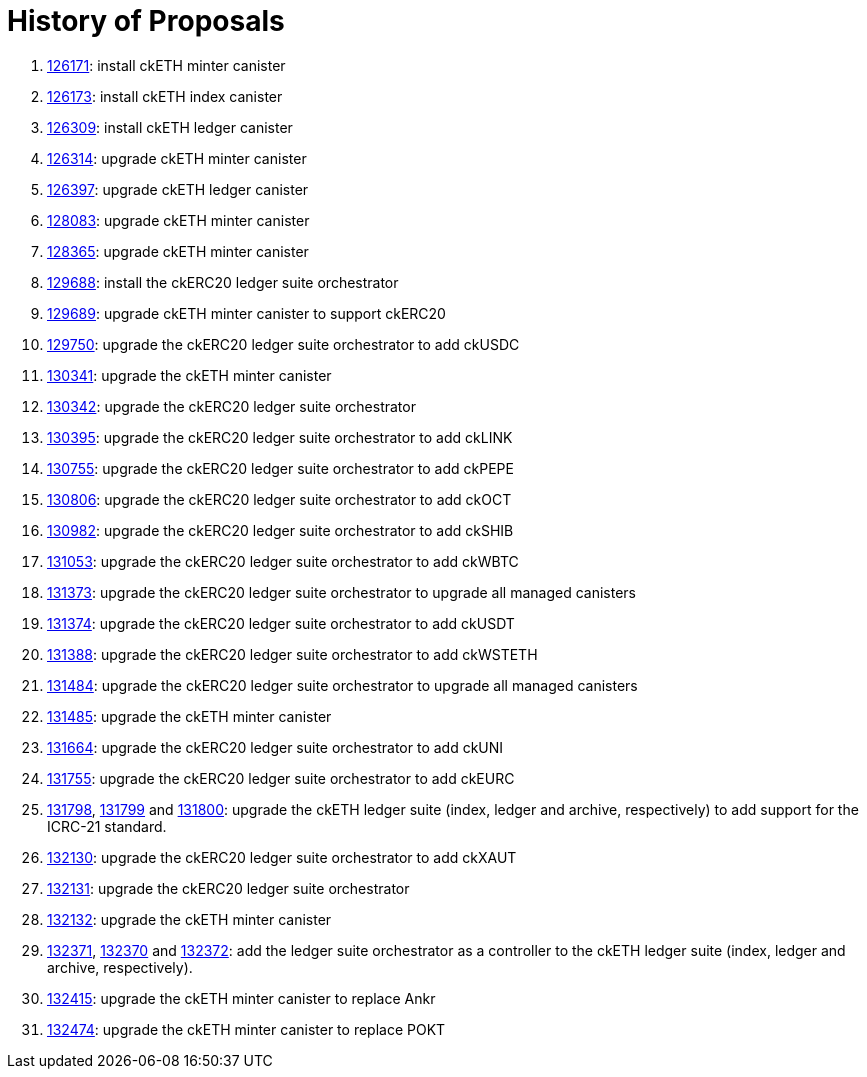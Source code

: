 = History of Proposals

. https://dashboard.internetcomputer.org/proposal/126171[126171]: install ckETH minter canister
. https://dashboard.internetcomputer.org/proposal/126173[126173]: install ckETH index canister
. https://dashboard.internetcomputer.org/proposal/126309[126309]: install ckETH ledger canister
. https://dashboard.internetcomputer.org/proposal/126314[126314]: upgrade ckETH minter canister
. https://dashboard.internetcomputer.org/proposal/126397[126397]: upgrade ckETH ledger canister
. https://dashboard.internetcomputer.org/proposal/128083[128083]: upgrade ckETH minter canister
. https://dashboard.internetcomputer.org/proposal/128365[128365]: upgrade ckETH minter canister
. https://dashboard.internetcomputer.org/proposal/129688[129688]: install the ckERC20 ledger suite orchestrator
. https://dashboard.internetcomputer.org/proposal/129689[129689]: upgrade ckETH minter canister to support ckERC20
. https://dashboard.internetcomputer.org/proposal/129750[129750]: upgrade the ckERC20 ledger suite orchestrator to add ckUSDC
. https://dashboard.internetcomputer.org/proposal/130341[130341]: upgrade the ckETH minter canister
. https://dashboard.internetcomputer.org/proposal/130342[130342]: upgrade the ckERC20 ledger suite orchestrator
. https://dashboard.internetcomputer.org/proposal/130395[130395]: upgrade the ckERC20 ledger suite orchestrator to add ckLINK
. https://dashboard.internetcomputer.org/proposal/130755[130755]: upgrade the ckERC20 ledger suite orchestrator to add ckPEPE
. https://dashboard.internetcomputer.org/proposal/130806[130806]: upgrade the ckERC20 ledger suite orchestrator to add ckOCT
. https://dashboard.internetcomputer.org/proposal/130982[130982]: upgrade the ckERC20 ledger suite orchestrator to add ckSHIB
. https://dashboard.internetcomputer.org/proposal/131053[131053]: upgrade the ckERC20 ledger suite orchestrator to add ckWBTC
. https://dashboard.internetcomputer.org/proposal/131373[131373]: upgrade the ckERC20 ledger suite orchestrator to upgrade all managed canisters
. https://dashboard.internetcomputer.org/proposal/131374[131374]: upgrade the ckERC20 ledger suite orchestrator to add ckUSDT
. https://dashboard.internetcomputer.org/proposal/131388[131388]: upgrade the ckERC20 ledger suite orchestrator to add ckWSTETH
. https://dashboard.internetcomputer.org/proposal/131484[131484]: upgrade the ckERC20 ledger suite orchestrator to upgrade all managed canisters
. https://dashboard.internetcomputer.org/proposal/131485[131485]: upgrade the ckETH minter canister
. https://dashboard.internetcomputer.org/proposal/131664[131664]: upgrade the ckERC20 ledger suite orchestrator to add ckUNI
. https://dashboard.internetcomputer.org/proposal/131755[131755]: upgrade the ckERC20 ledger suite orchestrator to add ckEURC
. https://dashboard.internetcomputer.org/proposal/131798[131798], https://dashboard.internetcomputer.org/proposal/131799[131799] and https://dashboard.internetcomputer.org/proposal/131800[131800]: upgrade the ckETH ledger suite (index, ledger and archive, respectively) to add support for the ICRC-21 standard.
. https://dashboard.internetcomputer.org/proposal/132130[132130]: upgrade the ckERC20 ledger suite orchestrator to add ckXAUT
. https://dashboard.internetcomputer.org/proposal/132131[132131]: upgrade the ckERC20 ledger suite orchestrator
. https://dashboard.internetcomputer.org/proposal/132132[132132]: upgrade the ckETH minter canister
. https://dashboard.internetcomputer.org/proposal/132371[132371], https://dashboard.internetcomputer.org/proposal/132370[132370] and https://dashboard.internetcomputer.org/proposal/132372[132372]: add the ledger suite orchestrator as a controller to the ckETH ledger suite (index, ledger and archive, respectively).
. https://dashboard.internetcomputer.org/proposal/132415[132415]: upgrade the ckETH minter canister to replace Ankr
. https://dashboard.internetcomputer.org/proposal/132474[132474]: upgrade the ckETH minter canister to replace POKT

